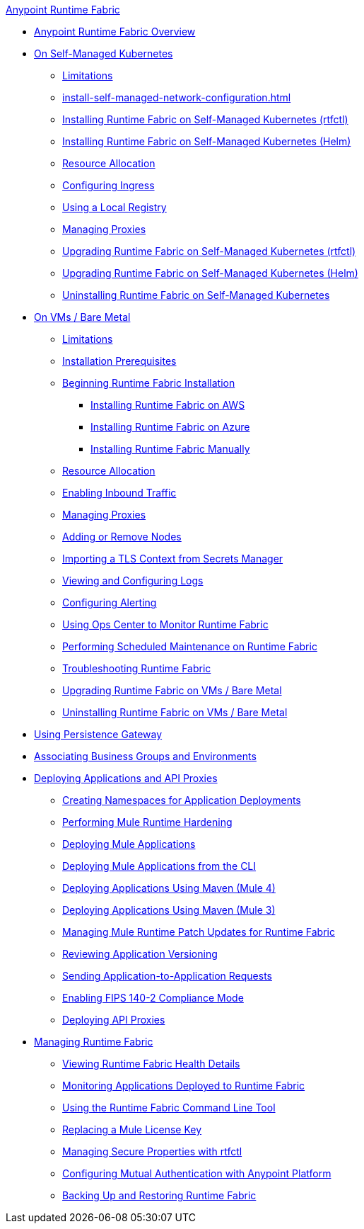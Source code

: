 .xref:index.adoc[Anypoint Runtime Fabric]
* xref:index.adoc[Anypoint Runtime Fabric Overview]
* xref:index-self-managed.adoc[On Self-Managed Kubernetes]
 ** xref:limitations-self.adoc[Limitations]
 ** xref:install-self-managed-network-configuration.adoc[]
 ** xref:install-self-managed.adoc[Installing Runtime Fabric on Self-Managed Kubernetes (rtfctl)]
 ** xref:install-helm.adoc[Installing Runtime Fabric on Self-Managed Kubernetes (Helm)]
 ** xref:deploy-resource-allocation-self-managed.adoc[Resource Allocation]
 ** xref:custom-ingress-configuration.adoc[Configuring Ingress]
 ** xref:configure-local-registry.adoc[Using a Local Registry]
 ** xref:manage-proxy-self.adoc[Managing Proxies]
 ** xref:upgrade-self-managed.adoc[Upgrading Runtime Fabric on Self-Managed Kubernetes (rtfctl)]
 ** xref:upgrade-helm.adoc[Upgrading Runtime Fabric on Self-Managed Kubernetes (Helm)]
 ** xref:uninstall-self.adoc[Uninstalling Runtime Fabric on Self-Managed Kubernetes]
* xref:index-vm-bare-metal.adoc[On VMs / Bare Metal]
 ** xref:runtime-fabric-limitations.adoc[Limitations]
 ** xref:install-prereqs.adoc[Installation Prerequisites]
 ** xref:install-create-rtf-arm.adoc[Beginning Runtime Fabric Installation]
  *** xref:install-aws.adoc[Installing Runtime Fabric on AWS]
  *** xref:install-azure.adoc[Installing Runtime Fabric on Azure]
  *** xref:install-manual.adoc[Installing Runtime Fabric Manually]
 ** xref:deploy-resource-allocation.adoc[Resource Allocation]
 ** xref:enable-inbound-traffic.adoc[Enabling Inbound Traffic]
 ** xref:manage-proxy.adoc[Managing Proxies]
 ** xref:manage-nodes.adoc[Adding or Remove Nodes]
 ** xref:configure-adv-tls-context.adoc[Importing a TLS Context from Secrets Manager]
 ** xref:runtime-fabric-logs.adoc[Viewing and Configuring Logs]
 ** xref:configure-alerting.adoc[Configuring Alerting]
 ** xref:using-opscenter.adoc[Using Ops Center to Monitor Runtime Fabric]
 ** xref:install-patches.adoc[Performing Scheduled Maintenance on Runtime Fabric]
 ** xref:troubleshoot-guide.adoc[Troubleshooting Runtime Fabric]
 ** xref:upgrade-index.adoc[Upgrading Runtime Fabric on VMs / Bare Metal]
 ** xref:uninstall-manual.adoc[Uninstalling Runtime Fabric on VMs / Bare Metal]
* xref:persistence-gateway.adoc[Using Persistence Gateway]
* xref:associate-environments.adoc[Associating Business Groups and Environments]
* xref:deploy-index.adoc[Deploying Applications and API Proxies]
 ** xref:create-custom-namespace.adoc[Creating Namespaces for Application Deployments]
 ** xref:configure-hardening.adoc[Performing Mule Runtime Hardening]
 ** xref:deploy-to-runtime-fabric.adoc[Deploying Mule Applications]
 ** xref:deploy-to-rtf-cli.adoc[Deploying Mule Applications from the CLI]
 ** xref:deploy-maven-4.x.adoc[Deploying Applications Using Maven (Mule 4)]
 ** xref:deploy-maven-3.x.adoc[Deploying Applications Using Maven (Mule 3)]
 ** xref:runtime-patch-updates.adoc[Managing Mule Runtime Patch Updates for Runtime Fabric]
 ** xref:app-versioning.adoc[Reviewing Application Versioning]
 ** xref:app-to-app-requests.adoc[Sending Application-to-Application Requests]
 ** xref:enable-fips-140-2-compliance.adoc[Enabling FIPS 140-2 Compliance Mode]
 ** xref:proxy-deploy-runtime-fabric.adoc[Deploying API Proxies]
* xref:manage-index.adoc[Managing Runtime Fabric]
 ** xref:view-health.adoc[Viewing Runtime Fabric Health Details]
 ** xref:manage-monitor-applications.adoc[Monitoring Applications Deployed to Runtime Fabric]
 ** xref:install-rtfctl.adoc[Using the Runtime Fabric Command Line Tool]
 ** xref:replace-license-key.adoc[Replacing a Mule License Key]
 ** xref:manage-secure-properties.adoc[Managing Secure Properties with rtfctl]
 ** xref:config-mutual-auth.adoc[Configuring Mutual Authentication with Anypoint Platform]
 ** xref:manage-backup-restore.adoc[Backing Up and Restoring Runtime Fabric]
